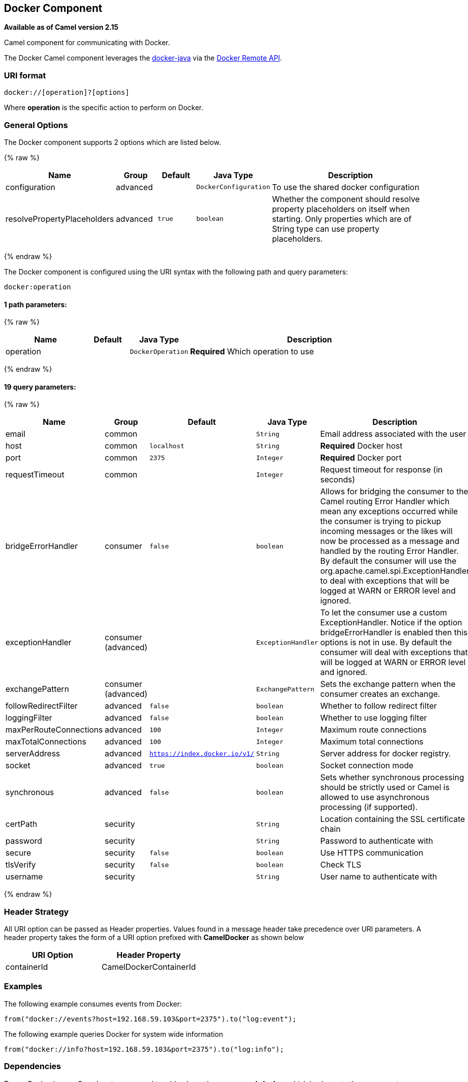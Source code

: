 ## Docker Component

*Available as of Camel version 2.15*

Camel component for communicating with Docker.

The Docker Camel component leverages the
https://github.com/docker-java/docker-java[docker-java] via the
https://docs.docker.com/reference/api/docker_remote_api[Docker Remote
API].


### URI format

[source,java]
------------------------------
docker://[operation]?[options]
------------------------------

Where *operation* is the specific action to perform on Docker.

### General Options

// component options: START
The Docker component supports 2 options which are listed below.



{% raw %}
[width="100%",cols="2,1,1m,1m,5",options="header"]
|=======================================================================
| Name | Group | Default | Java Type | Description
| configuration | advanced |  | DockerConfiguration | To use the shared docker configuration
| resolvePropertyPlaceholders | advanced | true | boolean | Whether the component should resolve property placeholders on itself when starting. Only properties which are of String type can use property placeholders.
|=======================================================================
{% endraw %}
// component options: END


// endpoint options: START
The Docker component is configured using the URI syntax with the following path and query parameters:

    docker:operation

#### 1 path parameters:

{% raw %}
[width="100%",cols="2,1,1m,6",options="header"]
|=======================================================================
| Name | Default | Java Type | Description
| operation |  | DockerOperation | *Required* Which operation to use
|=======================================================================
{% endraw %}

#### 19 query parameters:

{% raw %}
[width="100%",cols="2,1,1m,1m,5",options="header"]
|=======================================================================
| Name | Group | Default | Java Type | Description
| email | common |  | String | Email address associated with the user
| host | common | localhost | String | *Required* Docker host
| port | common | 2375 | Integer | *Required* Docker port
| requestTimeout | common |  | Integer | Request timeout for response (in seconds)
| bridgeErrorHandler | consumer | false | boolean | Allows for bridging the consumer to the Camel routing Error Handler which mean any exceptions occurred while the consumer is trying to pickup incoming messages or the likes will now be processed as a message and handled by the routing Error Handler. By default the consumer will use the org.apache.camel.spi.ExceptionHandler to deal with exceptions that will be logged at WARN or ERROR level and ignored.
| exceptionHandler | consumer (advanced) |  | ExceptionHandler | To let the consumer use a custom ExceptionHandler. Notice if the option bridgeErrorHandler is enabled then this options is not in use. By default the consumer will deal with exceptions that will be logged at WARN or ERROR level and ignored.
| exchangePattern | consumer (advanced) |  | ExchangePattern | Sets the exchange pattern when the consumer creates an exchange.
| followRedirectFilter | advanced | false | boolean | Whether to follow redirect filter
| loggingFilter | advanced | false | boolean | Whether to use logging filter
| maxPerRouteConnections | advanced | 100 | Integer | Maximum route connections
| maxTotalConnections | advanced | 100 | Integer | Maximum total connections
| serverAddress | advanced | https://index.docker.io/v1/ | String | Server address for docker registry.
| socket | advanced | true | boolean | Socket connection mode
| synchronous | advanced | false | boolean | Sets whether synchronous processing should be strictly used or Camel is allowed to use asynchronous processing (if supported).
| certPath | security |  | String | Location containing the SSL certificate chain
| password | security |  | String | Password to authenticate with
| secure | security | false | boolean | Use HTTPS communication
| tlsVerify | security | false | boolean | Check TLS
| username | security |  | String | User name to authenticate with
|=======================================================================
{% endraw %}
// endpoint options: END

### Header Strategy

All URI option can be passed as Header properties. Values found in a
message header take precedence over URI parameters. A header property
takes the form of a URI option prefixed with *CamelDocker* as shown
below

[width="100%",cols="50%,50%",options="header",]
|=======================================================================
|URI Option |Header Property

|containerId |CamelDockerContainerId
|=======================================================================


### Examples

The following example consumes events from Docker:

[source,java]
----------------------------------------------------------------------
from("docker://events?host=192.168.59.103&port=2375").to("log:event");
----------------------------------------------------------------------

The following example queries Docker for system wide information

[source,java]
-------------------------------------------------------------------
from("docker://info?host=192.168.59.103&port=2375").to("log:info");
-------------------------------------------------------------------


### Dependencies

To use Docker in your Camel routes you need to add a dependency on
*camel-docker*, which implements the component.

If you use Maven you can just add the following to your pom.xml,
substituting the version number for the latest and greatest release (see
link:download.html[the download page for the latest versions]).

[source,java]
-------------------------------------
<dependency>
  <groupId>org.apache.camel</groupId>
  <artifactId>camel-docker</artifactId>
  <version>x.x.x</version>
</dependency>
-------------------------------------
